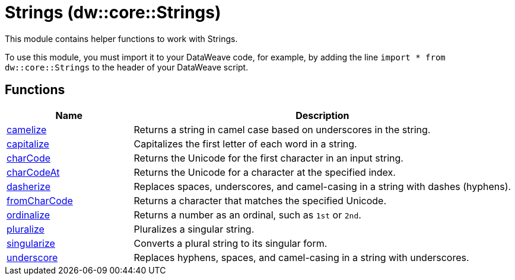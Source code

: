 = Strings (dw::core::Strings)

This module contains helper functions to work with Strings.

To use this module, you must import it to your DataWeave code, for example,
by adding the line `import * from dw::core::Strings` to the header of your
DataWeave script.

== Functions

[%header, cols="1,3"]
|===
| Name  | Description
| xref:dw-strings-functions-camelize.adoc[camelize] | Returns a string in camel case based on underscores in the string.
| xref:dw-strings-functions-capitalize.adoc[capitalize] | Capitalizes the first letter of each word in a string.
| xref:dw-strings-functions-charcode.adoc[charCode] | Returns the Unicode for the first character in an input string.
| xref:dw-strings-functions-charcodeat.adoc[charCodeAt] | Returns the Unicode for a character at the specified index.
| xref:dw-strings-functions-dasherize.adoc[dasherize] | Replaces spaces, underscores, and camel-casing in a string with dashes
(hyphens).
| xref:dw-strings-functions-fromcharcode.adoc[fromCharCode] | Returns a character that matches the specified Unicode.
| xref:dw-strings-functions-ordinalize.adoc[ordinalize] | Returns a number as an ordinal, such as `1st` or `2nd`.
| xref:dw-strings-functions-pluralize.adoc[pluralize] | Pluralizes a singular string.
| xref:dw-strings-functions-singularize.adoc[singularize] | Converts a plural string to its singular form.
| xref:dw-strings-functions-underscore.adoc[underscore] | Replaces hyphens, spaces, and camel-casing in a string with underscores.
|===



